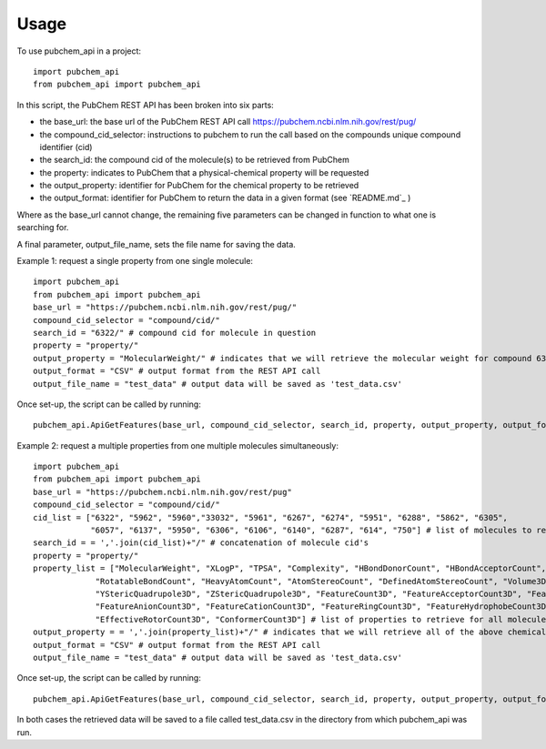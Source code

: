 =====
Usage
=====

To use pubchem_api in a project::

    import pubchem_api
    from pubchem_api import pubchem_api

In this script, the PubChem REST API has been broken into six parts:

- the base_url: the base url of the PubChem REST API call `https://pubchem.ncbi.nlm.nih.gov/rest/pug/`_
- the compound_cid_selector: instructions to pubchem to run the call based on the compounds unique compound identifier (cid)
- the search_id: the compound cid of the molecule(s) to be retrieved from PubChem
- the property: indicates to PubChem that a physical-chemical property will be requested
- the output_property: identifier for PubChem for the chemical property to be retrieved
- the output_format: identifier for PubChem to return the data in a given format (see `README.md`_ )

.. _https://pubchem.ncbi.nlm.nih.gov/rest/pug/: https://pubchem.ncbi.nlm.nih.gov/rest/pug/
.. _https://github.com/simonholmes001/pubchem_api/blob/master/README.md

Where as the base_url cannot change, the remaining five parameters can be changed in function to what
one is searching for.

A final parameter, output_file_name, sets the file name for saving the data.

Example 1: request a single property from one single molecule::

        import pubchem_api
        from pubchem_api import pubchem_api
        base_url = "https://pubchem.ncbi.nlm.nih.gov/rest/pug/"
        compound_cid_selector = "compound/cid/"
        search_id = "6322/" # compound cid for molecule in question
        property = "property/"
        output_property = "MolecularWeight/" # indicates that we will retrieve the molecular weight for compound 6322
        output_format = "CSV" # output format from the REST API call
        output_file_name = "test_data" # output data will be saved as 'test_data.csv'

Once set-up, the script can be called by running::

        pubchem_api.ApiGetFeatures(base_url, compound_cid_selector, search_id, property, output_property, output_format, output_file_name)

Example 2: request a multiple properties from one multiple molecules simultaneously::

        import pubchem_api
        from pubchem_api import pubchem_api
        base_url = "https://pubchem.ncbi.nlm.nih.gov/rest/pug"
        compound_cid_selector = "compound/cid/"
        cid_list = ["6322", "5962", "5960","33032", "5961", "6267", "6274", "5951", "6288", "5862", "6305",
                    "6057", "6137", "5950", "6306", "6106", "6140", "6287", "614", "750"] # list of molecules to retrieve simultanesouly
        search_id = = ','.join(cid_list)+"/" # concatenation of molecule cid's
        property = "property/"
        property_list = ["MolecularWeight", "XLogP", "TPSA", "Complexity", "HBondDonorCount", "HBondAcceptorCount",
                     "RotatableBondCount", "HeavyAtomCount", "AtomStereoCount", "DefinedAtomStereoCount", "Volume3D", "XStericQuadrupole3D",
                     "YStericQuadrupole3D", "ZStericQuadrupole3D", "FeatureCount3D", "FeatureAcceptorCount3D", "FeatureDonorCount3D",
                     "FeatureAnionCount3D", "FeatureCationCount3D", "FeatureRingCount3D", "FeatureHydrophobeCount3D", "ConformerModelRMSD3D",
                     "EffectiveRotorCount3D", "ConformerCount3D"] # list of properties to retrieve for all molecules given above
        output_property = = ','.join(property_list)+"/" # indicates that we will retrieve all of the above chemical properties for all compounds
        output_format = "CSV" # output format from the REST API call
        output_file_name = "test_data" # output data will be saved as 'test_data.csv'

Once set-up, the script can be called by running::

        pubchem_api.ApiGetFeatures(base_url, compound_cid_selector, search_id, property, output_property, output_format, output_file_name)

In both cases the retrieved data will be saved to a file called test_data.csv in the directory from which pubchem_api
was run.
